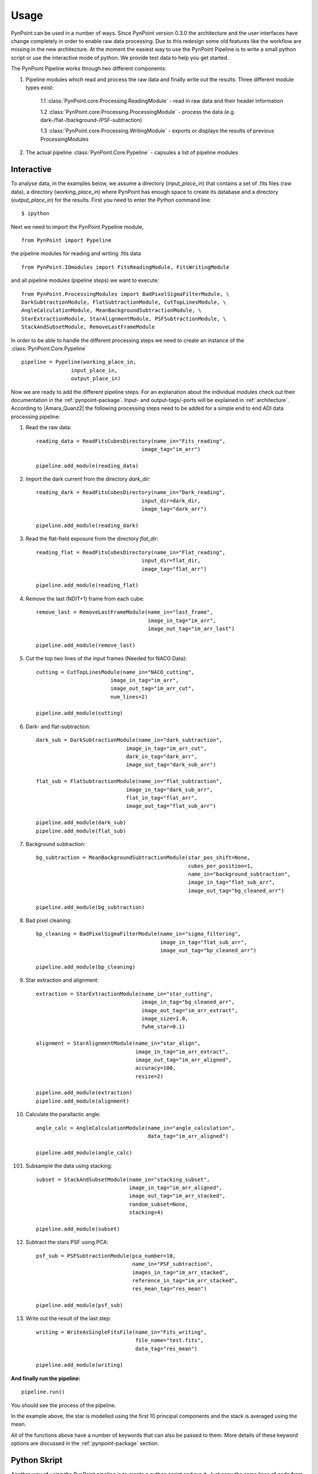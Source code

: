 ========
Usage
========

PynPoint can be used in a number of ways. Since PynPoint version 0.3.0 the architecture and the user interfaces have change completely in order to enable raw data processing. Due to this redesign some old features like the workflow are missing in the new architecture. At the moment the easiest way to use the PynPoint Pipeline is to write a small python script or use the interactive mode of python. We provide test data to help you get started.

The PynPoint Pipeline works through two different components:

1. Pipeline modules which read and process the raw data and finally write out the results. Three different module types exist:

	1.1 :class:`PynPoint.core.Processing.ReadingModule` - read in raw data and their header information

	1.2 :class:`PynPoint.core.Processing.ProcessingModule` - process the data (e.g. dark-/flat-/background-/PSF-subtraction)

	1.3 :class:`PynPoint.core.Processing.WritingModule` - exports or displays the results of previous ProcessingModules

2. The actual pipeline :class:`PynPoint.Core.Pypeline` - capsules a list of pipeline modules


.. _interactive:

Interactive
-----------

To analyse data, in the examples below, we assume a directory (`input_place_in`) that contains a set of .fits files (raw data), a directory (`working_place_in`) where PynPoint has enough space to create its database and a directory (`output_place_in`) for the results. First you need to enter the Python command line: ::

	$ ipython 

Next we need to import the PynPoint Pypeline module, ::

	from PynPoint import Pypeline

the pipeline modules for reading and writing .fits data ::

	from PynPoint.IOmodules import FitsReadingModule, FitsWritingModule

and all pipeline modules (pipeline steps) we want to execute: ::

	from PynPoint.ProcessingModules import BadPixelSigmaFilterModule, \
	DarkSubtractionModule, FlatSubtractionModule, CutTopLinesModule, \
	AngleCalculationModule, MeanBackgroundSubtractionModule, \ 
	StarExtractionModule, StarAlignmentModule, PSFSubtractionModule, \
	StackAndSubsetModule, RemoveLastFrameModule

In order to be able to handle the different processing steps we need to create an instance of the :class:`PynPoint.Core.Pypeline` ::

	pipeline = Pypeline(working_place_in,
                        input_place_in,
                        output_place_in)

Now we are ready to add the different pipeline steps. For an explanation about the individual modules check out their documentation in the :ref:`pynpoint-package`. Input- and output-tags/-ports will be explained in :ref:`architecture`. According to |Amara_Quanz2| the following processing steps need to be added for a simple end to end ADI data processing pipeline:

1. Read the raw data: ::

	reading_data = ReadFitsCubesDirectory(name_in="Fits_reading",
                                          image_tag="im_arr")

	pipeline.add_module(reading_data)

2. Import the dark current from the directory `dark_dir`: ::

	reading_dark = ReadFitsCubesDirectory(name_in="Dark_reading",
                                      	  input_dir=dark_dir,
                                      	  image_tag="dark_arr")

	pipeline.add_module(reading_dark)

3. Read the flat-field exposure from the directory `flat_dir`: ::

	reading_flat = ReadFitsCubesDirectory(name_in="Flat_reading",
                                      	  input_dir=flat_dir,
                                      	  image_tag="flat_arr")

	pipeline.add_module(reading_flat)

4. Remove the last (NDIT+1) frame from each cube: ::

    remove_last = RemoveLastFrameModule(name_in="last_frame",
                                        image_in_tag="im_arr",
                                        image_out_tag="im_arr_last")

    pipeline.add_module(remove_last)

5. Cut the top two lines of the input frames (Needed for NACO Data): ::

	cutting = CutTopLinesModule(name_in="NACO_cutting",
                                image_in_tag="im_arr",
                                image_out_tag="im_arr_cut",
                                num_lines=2)

	pipeline.add_module(cutting)

6. Dark- and flat-subtraction: ::

	dark_sub = DarkSubtractionModule(name_in="dark_subtraction",
                                     image_in_tag="im_arr_cut",
                                     dark_in_tag="dark_arr",
                                     image_out_tag="dark_sub_arr")

	flat_sub = FlatSubtractionModule(name_in="flat_subtraction",
                                     image_in_tag="dark_sub_arr",
                                     flat_in_tag="flat_arr",
                                     image_out_tag="flat_sub_arr")

	pipeline.add_module(dark_sub)
	pipeline.add_module(flat_sub)

7. Background subtraction: ::

    bg_subtraction = MeanBackgroundSubtractionModule(star_pos_shift=None,
                                                     cubes_per_position=1,
                                                     name_in="background_subtraction",
                                                     image_in_tag="flat_sub_arr",
                                                     image_out_tag="bg_cleaned_arr")

    pipeline.add_module(bg_subtraction)

8. Bad pixel cleaning: ::

	bp_cleaning = BadPixelSigmaFilterModule(name_in="sigma_filtering",
	                                        image_in_tag="flat_sub_arr",
	                                        image_out_tag="bp_cleaned_arr")

	pipeline.add_module(bp_cleaning)

9. Star extraction and alignment: ::

	extraction = StarExtractionModule(name_in="star_cutting",
	                                  image_in_tag="bg_cleaned_arr",
	                                  image_out_tag="im_arr_extract",
	                                  image_size=1.0,
	                                  fwhm_star=0.1)

	alignment = StarAlignmentModule(name_in="star_align",
	                                image_in_tag="im_arr_extract",
	                                image_out_tag="im_arr_aligned",
	                                accuracy=100,
	                                resize=2)

	pipeline.add_module(extraction)
	pipeline.add_module(alignment)

10. Calculate the parallactic angle: ::

	angle_calc = AngleCalculationModule(name_in="angle_calculation",
	                                    data_tag="im_arr_aligned")

	pipeline.add_module(angle_calc)

101. Subsample the data using stacking: ::

	subset = StackAndSubsetModule(name_in="stacking_subset",
	                              image_in_tag="im_arr_aligned",
	                              image_out_tag="im_arr_stacked",
	                              random_subset=None,
	                              stacking=4)

	pipeline.add_module(subset)

12. Subtract the stars PSF using PCA: ::

	psf_sub = PSFSubtractionModule(pca_number=10,
	                               name_in="PSF_subtraction",
	                               images_in_tag="im_arr_stacked",
	                               reference_in_tag="im_arr_stacked",
	                               res_mean_tag="res_mean")

	pipeline.add_module(psf_sub)

13. Write out the result of the last step: ::

	writing = WriteAsSingleFitsFile(name_in="Fits_writing",
	                                file_name="test.fits",
	                                data_tag="res_mean")

	pipeline.add_module(writing)

**And finally run the pipeline:** ::

	pipeline.run()

You should see the process of the pipeline.
	
In the example above, the star is modelled using the first 10 principal components and the stack is averaged using the mean. 

All of the functions above have a number of keywords that can also be passed to them. More details of these keyword options are discussed in the :ref:`pynpoint-package` section.
	
Python Skript
-------------
Another way of using the PynPoint pipeline is to create a python script and run it. Just copy the same lines of code from the :ref:`interactive` section into an empty .py file an run it using: ::

$ python test_file.py

Data types
----------

PynPoint works with two types of input data:

* FITS files

* HDF5 files

The first time you use FITS files as inputs, PynPoint will create an HDF5 database in the *working_place_in* of the Pypeline. This is because the HDF5 file is much faster to read than small FITS files and it provides the possibility to read subsets of huge datasets. To read FITS files as input, you will need to put all the FITS files in one directory and then pass this directory to the appropriate PynPoint Pypeline (*input_place_in*). Next you need to add a FitsReadingModule. If you do not define an own input directory for this ReadingModule it will look for data in the Pypeline default location *input_place_in*. Setting a own directory makes it possible to to read for example dark frames or flat field exposures from different directories. If you run the PynPoint Pypeline, the FitsReadingModule will look for all FITS files in the given folder and imports them into the Pypeline HDF5 database. In *interactive* mode, this can be done by::

	pipeline = Pypeline(working_place_in,
                            input_place_in,
                            output_place_in)

	# takes the default location
	reading_data = ReadFitsCubesDirectory(name_in="Fits_reading",
	                                      image_tag="im_arr")
	pipeline.add_module(reading_data)

	# uses own location 
	reading_flat = ReadFitsCubesDirectory(name_in="Flat_reading",
                                       	      input_dir=some/own/location,
                                              image_tag="flat_arr")
	pipeline.add_module(reading_flat)
	
	pipeline.run()

The code above will read all FITS files form the *input_place_in* and *some/own/location* and stores them into the Pypeline HDF5 database. The chosen tags are important for other Pypeline steps in order to let them access data directly from this database.

If you want to restore data from a Pypeline database which is located in a folder *some/folder/on/drive* you just need to create a Pypeline instance with a *working_place_in*=*some/folder/on/drive* like: ::

	pipeline = Pypeline(some/folder/on/drive,
                            input_place_in,
                            output_place_in)

HDF5 files can be an input as well. Using a :class:`PynPoint.IOmodules.Hdf5Writing` module you can export data from a Pypeline database. This data can be imported using a :class:`PynPoint.IOmodules.Hdf5Reading` module later. For more information have a look at the package documentation.

Workflow
--------
The workflow is not supported in version 0.3.0.

Command line interface
----------------------
No command line interface supported in version 0.3.0

Data
----

To help you get started quickly and easily, we provide access to data. As part of the distribution, we provide data that has been stacked by averaging over 500 images at a time. See the install section for instructions on how to process this data. 

The path to the data can be retrieved by running::

	import PynPoint
	print(PynPoint.get_data_dir())

We also make available `the full data <http://www.phys.ethz.ch/~amaraa/Data_betapic_L_Band_PynPoint_conv.hdf5>`_  (without stacking). This is the data that we used to develop PynPoint and is discussed in more detail in our papers. It consists of the high-contrast imaging data-set used to confirm the existence of a massive exoplanet planet orbiting the nearby A-type star beta Pictoris (Lagrange et al. 2010). 

The data-set was taken on 2009 December 26 at the Very Large Telescope with the high-resolution, adaptive optics assisted, near-infrared camera NACO in the L' filter (central wavelengths 3.8 micron) in Angular Differential Imaging (ADI) mode. It consists of 80 data cubes, each containing 300 individual exposures with an individual exposure time of 0.2 s. The total field rotation of the full data-set amounted to ~44 degrees  on the sky. The raw data are publicly available from the |ESO_Archive| (Program ID: 084.C-0739(A)). 

For the test data, basic data reduction steps (sky subtraction, bad pixel correction and alignment of images) were already done as explained in Quanz et al. (2011) using the other pipeline modules introduced in the :ref:`interactive` section. The final postage stamp size of the individual images is 73 x 73 pixels in the original image size. For PynPoint, we doubled the resolution, resulting in 146 x 146 pixels for the test data images. The same test data was also used in |Amara_Quanz2|, where we introduced the PynPoint algorithm.


.. |Amara_Quanz2| raw:: html

   <a href="http://www.sciencedirect.com/science/article/pii/S2213133715000049" target="_blank">Amara, A., Quanz, S. P. and Akeret J., Astronomy and Computing vol. 10 (2015)</a>

.. |ESO_Archive| raw:: html

   <a href="http://archive.eso.org/cms/eso-data.html" target="_blank"> European Southern Observatory (ESO) archive </a>

.. _dataaccess:

Looking inside HDF5 files
-------------------------

In order to access data from the HDF5 PynPoint database you have three options:

	* Use the FitsWritingModule to export data to a FITS file, as done in the :ref:`interactive` section.
	* Use the easy access functions of the :class:`PynPoint.Core.Pypeline` class to retrieve data and attributes from the database:

		* pipeline.get_data(...)

		* pipeline.get_attribute(..., ...)

	* Use an external tool such as |HDFCompass| or |HDFView| to read, inspect, and visualize data and attributes in the HDF5 database. We recommend using HDFCompass because it is easy to use and has a basic plotting functionality allowing the user to quickly inspect images from a particular database tags. In HDFCompass, the static attributes can be opened with the 'Reopen as HDF5 Attributes' option.

.. |HDFCompass| raw:: html

   <a href="https://support.hdfgroup.org/projects/compass/download.html" target="_blank">HDFCompass</a>

.. |HDFView| raw:: html

   <a href="https://support.hdfgroup.org/downloads/index.html" target="_blank">HDFView</a>
